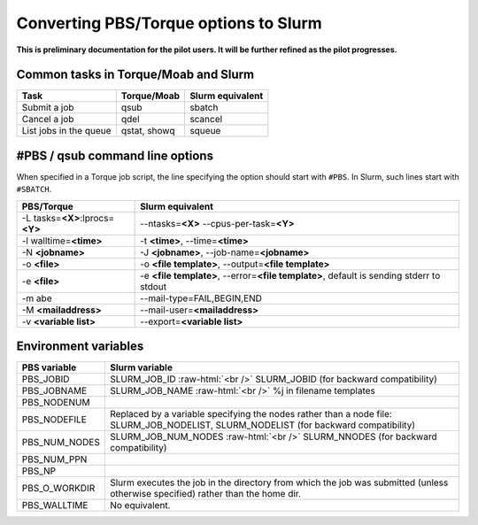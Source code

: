 .. role:: raw-html(raw)
    :format: html
    
.. _Antwerp Slurm_convert_from_PBS:

Converting PBS/Torque options to Slurm
======================================

**This is preliminary documentation for the pilot users. It will be further refined as the pilot progresses.**


Common tasks in Torque/Moab and Slurm
-------------------------------------

==========================================  ==================  =======================
Task                                        Torque/Moab         Slurm equivalent
==========================================  ==================  =======================
Submit a job                                qsub                sbatch
Cancel a job                                qdel                scancel
List jobs in the queue                      qstat, showq        squeue
==========================================  ==================  =======================


#PBS / qsub command line options
--------------------------------

When specified in a Torque job script, the line specifying the option should start with ``#PBS``. 
In Slurm, such lines start with ``#SBATCH``.

===================================  =====================
PBS/Torque                           Slurm equivalent
===================================  =====================
-L tasks=\ **<X>**:lprocs=\ **<Y>**  --ntasks=\ **<X>** --cpus-per-task=\ **<Y>**
-l walltime=\ **<time>**             -t **<time>**\ , --time=\ **<time>**
-N **<jobname>**                     -J **<jobname>**\, --job-name=\ **<jobname>**
-o **<file>**                        -o **<file template>**\ , --output=\ **<file template>**
-e **<file>**                        -e **<file template>**\ , --error=\ **<file template>**\ , default is sending stderr to stdout
-m abe                               --mail-type=FAIL,BEGIN,END
-M **<mailaddress>**                 --mail-user=\ **<mailaddress>**
-v **<variable list>**               --export=\ **<variable list>**
===================================  =====================


Environment variables
---------------------

========================  ================================
PBS variable              Slurm variable
========================  ================================
PBS_JOBID                 SLURM_JOB_ID :raw-html:`<br />`
                          SLURM_JOBID (for backward compatibility)
PBS_JOBNAME               SLURM_JOB_NAME :raw-html:`<br />`
                          %j in filename templates
PBS_NODENUM
PBS_NODEFILE              Replaced by a variable specifying the nodes rather than a node file: SLURM_JOB_NODELIST, SLURM_NODELIST (for backward compatibility)
PBS_NUM_NODES             SLURM_JOB_NUM_NODES :raw-html:`<br />`
                          SLURM_NNODES (for backward compatibility)
PBS_NUM_PPN
PBS_NP
PBS_O_WORKDIR             Slurm executes the job in the directory from which the job was submitted (unless otherwise specified) rather than the home dir.
PBS_WALLTIME              No equivalent.
========================  ================================

